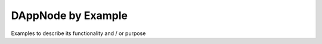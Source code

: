 .. index:: ! examples

.. _dappnode-by-example:

###################
DAppNode by Example
###################

Examples to describe its functionality and / or purpose